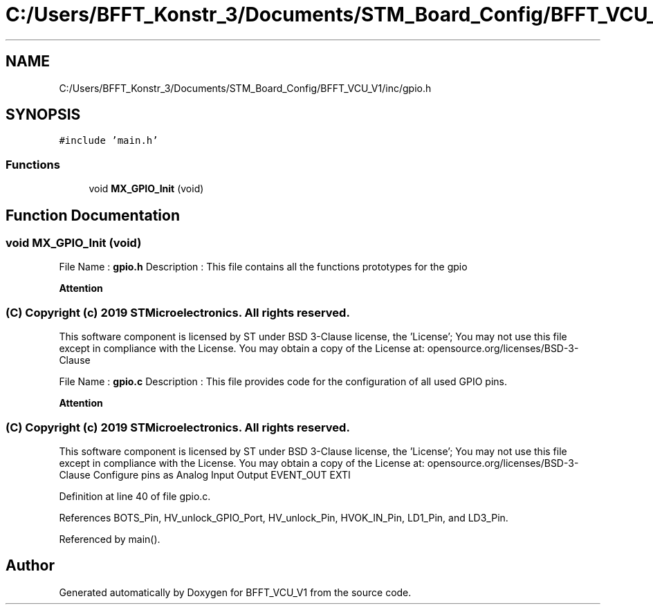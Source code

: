 .TH "C:/Users/BFFT_Konstr_3/Documents/STM_Board_Config/BFFT_VCU_V1/inc/gpio.h" 3 "Fri Dec 13 2019" "BFFT_VCU_V1" \" -*- nroff -*-
.ad l
.nh
.SH NAME
C:/Users/BFFT_Konstr_3/Documents/STM_Board_Config/BFFT_VCU_V1/inc/gpio.h
.SH SYNOPSIS
.br
.PP
\fC#include 'main\&.h'\fP
.br

.SS "Functions"

.in +1c
.ti -1c
.RI "void \fBMX_GPIO_Init\fP (void)"
.br
.in -1c
.SH "Function Documentation"
.PP 
.SS "void MX_GPIO_Init (void)"
File Name : \fBgpio\&.h\fP Description : This file contains all the functions prototypes for the gpio 
.br
.PP
\fBAttention\fP
.RS 4
.RE
.PP
.SS "(C) Copyright (c) 2019 STMicroelectronics\&. All rights reserved\&."
.PP
This software component is licensed by ST under BSD 3-Clause license, the 'License'; You may not use this file except in compliance with the License\&. You may obtain a copy of the License at: opensource\&.org/licenses/BSD-3-Clause
.PP
File Name : \fBgpio\&.c\fP Description : This file provides code for the configuration of all used GPIO pins\&.
.PP
\fBAttention\fP
.RS 4
.RE
.PP
.SS "(C) Copyright (c) 2019 STMicroelectronics\&. All rights reserved\&."
.PP
This software component is licensed by ST under BSD 3-Clause license, the 'License'; You may not use this file except in compliance with the License\&. You may obtain a copy of the License at: opensource\&.org/licenses/BSD-3-Clause Configure pins as Analog Input Output EVENT_OUT EXTI 
.PP
Definition at line 40 of file gpio\&.c\&.
.PP
References BOTS_Pin, HV_unlock_GPIO_Port, HV_unlock_Pin, HVOK_IN_Pin, LD1_Pin, and LD3_Pin\&.
.PP
Referenced by main()\&.
.SH "Author"
.PP 
Generated automatically by Doxygen for BFFT_VCU_V1 from the source code\&.
